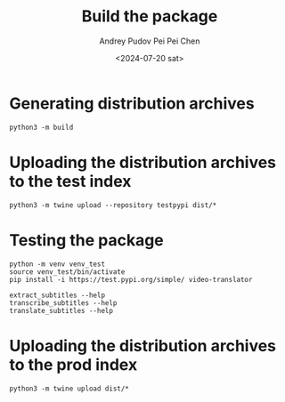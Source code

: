 #+title: Build the package
#+description: The collection of utils to translate the videos
#+date: <2024-07-20 sat>
#+author: Andrey Pudov
#+author: Pei Pei Chen
#+language: en

* Generating distribution archives

#+begin_src shell
python3 -m build
#+end_src

* Uploading the distribution archives to the test index

#+begin_src shell
python3 -m twine upload --repository testpypi dist/*
#+end_src

* Testing the package

#+begin_src shell
python -m venv venv_test
source venv_test/bin/activate
pip install -i https://test.pypi.org/simple/ video-translator

extract_subtitles --help
transcribe_subtitles --help
translate_subtitles --help
#+end_src

* Uploading the distribution archives to the prod index

#+begin_src shell
python3 -m twine upload dist/*
#+end_src